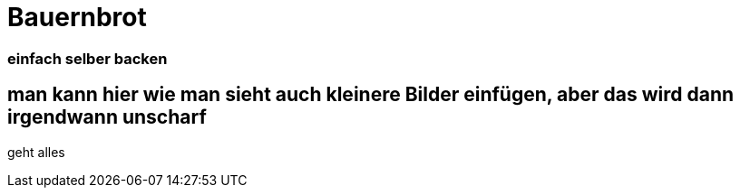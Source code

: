 
= Bauernbrot
:hp-tags: Test, Erster
:hp-image: https://www.zugutfuerdietonne.de/uploads/pics/Brot_480.jpg

### einfach selber backen


## man kann hier wie man sieht auch kleinere Bilder einfügen, aber das wird dann irgendwann unscharf

geht alles